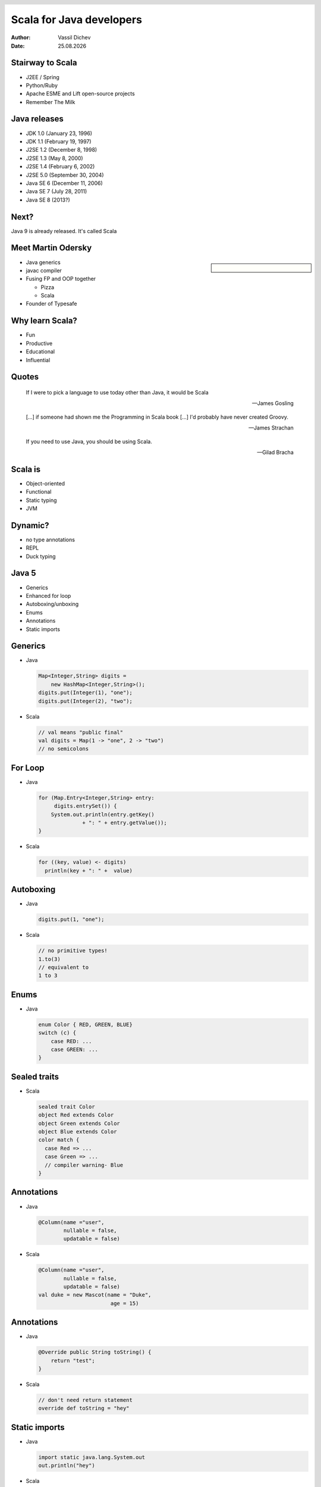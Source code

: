 Scala for Java developers
=========================



:author: Vassil Dichev
:date: |date|

.. header::

  .. image:: images/java2days.png
    :class: scale
    :height: 73
    :width: 259

.. footer:: 2011 Java2Days Conference | 3-4 November, Sofia, Bulgaria | www.java2days.com

.. |date| date:: %d.%m.%Y

Stairway to Scala
-----------------

.. class:: incremental

* J2EE / Spring

* Python/Ruby

* Apache ESME and Lift open-source projects

* Remember The Milk

Java releases
-------------

* JDK 1.0 (January 23, 1996)

* JDK 1.1 (February 19, 1997)

* J2SE 1.2 (December 8, 1998)

* J2SE 1.3 (May 8, 2000)

* J2SE 1.4 (February 6, 2002)

* J2SE 5.0 (September 30, 2004)

* Java SE 6 (December 11, 2006)

* Java SE 7 (July 28, 2011)

* Java SE 8 (2013?)

Next?
-----

.. class:: huge center

  Java 9 is already released. It's called Scala

Meet Martin Odersky
-------------------

.. sidebar:: \ 

  .. image:: images/martin_odersky.jpg
    :class: scale
    :width: 166
    :height: 256
    :align: center

.. en.wikipedia.org > Wiki > File:Mark Odersky photo by Linda Poeng

* Java generics

* javac compiler

* Fusing FP and OOP together

  * Pizza

  * Scala

* Founder of Typesafe

Why learn Scala?
----------------

.. class:: incremental

* Fun

* Productive

* Educational

* Influential

Quotes
------

.. 

  If I were to pick a language to use today other than Java, it would be Scala
  
  -- James Gosling

.. 

  [...] if someone had shown me the Programming in Scala book [...] I'd probably have never created Groovy.
  
  -- James Strachan

.. 

  If you need to use Java, you should be using Scala.
  
  -- Gilad Bracha

Scala is
--------

.. class:: incremental

* Object-oriented

* Functional

* Static typing

* JVM

Dynamic?
--------

.. class:: incremental

* no type annotations

* REPL

* Duck typing

.. Things you can go without

.. semicolons

.. public

.. final

.. return

.. dot

.. parentheses

Java 5
------

.. class:: incremental

* Generics

* Enhanced for loop

* Autoboxing/unboxing

* Enums

* Annotations

* Static imports

Generics
--------

* Java

  .. code-block:: java

    Map<Integer,String> digits =
        new HashMap<Integer,String>();
    digits.put(Integer(1), "one");
    digits.put(Integer(2), "two");

* Scala

  .. code-block:: scala

    // val means "public final"
    val digits = Map(1 -> "one", 2 -> "two")
    // no semicolons

For Loop
--------

* Java

  .. code-block:: java

    for (Map.Entry<Integer,String> entry:
         digits.entrySet()) {
        System.out.println(entry.getKey()
                  + ": " + entry.getValue());
    }

* Scala

  .. code-block:: scala

    for ((key, value) <- digits)
      println(key + ": " +  value)

Autoboxing
----------

* Java

  .. code-block:: java

    digits.put(1, "one");

* Scala

  .. code-block:: scala

    // no primitive types!
    1.to(3)
    // equivalent to
    1 to 3

Enums
-----

* Java

  .. code-block:: java

    enum Color { RED, GREEN, BLUE}
    switch (c) {
        case RED: ...
        case GREEN: ...
    }

Sealed traits
-------------

* Scala

  .. code-block:: scala

    sealed trait Color
    object Red extends Color
    object Green extends Color
    object Blue extends Color
    color match {
      case Red => ...
      case Green => ...
      // compiler warning- Blue
    }

Annotations
-----------

* Java

  .. code-block:: java

    @Column(name ="user",
            nullable = false,
            updatable = false)

* Scala

  .. code-block:: scala

    @Column(name ="user",
            nullable = false,
            updatable = false)
    val duke = new Mascot(name = "Duke",
                           age = 15)

Annotations
-----------

* Java

  .. code-block:: java

    @Override public String toString() {
        return "test";
    }

* Scala

  .. code-block:: scala

    // don't need return statement
    override def toString = "hey"

Static imports
--------------

* Java

  .. code-block:: java

    import static java.lang.System.out
    out.println("hey")

* Scala

  .. code-block:: scala

    import java.lang.System.out._
    import java.sql.{Date=>SqlDate}
    import duke._
    println("name: " + name + ", age: " + age)

Java 7
------

.. class:: incremental

* Strings in switch

* Type inference

* Automatic resource management (ARM)

* Multi-catch

Type inference
--------------

* Java

  .. code-block:: java

    Map<> digits = new HashMap<Integer,String>();

* Scala

  .. code-block:: scala

    val conference = "Java2Days"
    val num = 42
    val digits = Map(1 -> "one", 2 -> "two")

Strings in switch
-----------------

* Java

  .. code-block:: java

    switch s {
      case "one": out.println(1)
    }

* Scala

  .. code-block:: scala

    myVar match {
      case 1 => "int 1"
      case "one" => "string one"
      case s: String => "string: " + s
      case Array(1, _*) =>
        "array starting with 1"
      case _ => 
    }

Multi-catch
-----------

* Java

  .. code-block:: java

    try {...
    } catch (ConnectException |
        SocketException ex) {

* Scala

  .. code-block:: scala

    try {...} catch {
      case net: SocketException |
                 ConnectException => ...
      case e: Exception => e.printStackTrace
    }

Automatic resource management
-----------------------------

* Java

  .. code-block:: java

    try (BufferedReader br =
         new BufferedReader(new FileReader(path)) {
        return br.readLine();
    }

* Scala

  .. code-block:: scala

    using(new BufferedReader(
            new FileReader("file.txt"))) {
      f => println(f.readLine)
    }

Implementing ARM
----------------

.. code-block:: scala

  def using[T<:{def close()}]
          (resource: T)
          (block: T => Unit) {
    try {
      block(resource)
    } finally {
      if (resource != null) resource.close()
    }
  }

Java 8- lambda expressions
--------------------------

* Java

  .. code-block:: java

    x -> x + 1
    (int x) -> x + 1

* Scala

  .. code-block:: scala

    (x: Int) => x + 1
    x => x + 1
    _ + 1
    (1 +)

Consistency
-----------

* Pattern matching

  .. code-block:: scala

    entry match {
      case (key, value) => println(key, value)
    }
    val (key, value) = getEntry
    for ((key, value) <- digits)
      println(key + ": " +  value)

* No primitives

* Arrays are collections

Is Scala the next Java?
-----------------------

.. class:: huge center incremental

  No

.. class:: incremental

* Different patterns

* Java's not going anytime soon

* Age of polyglotism- best tool for the job

Change in thinking
------------------

* Scala is fun(ctional)

  .. code-block:: scala

    for (i <- 1 to 100 if i % 2 == 0
    ) yield (i * 3)

* Scala is parallel

  .. code-block:: scala

    for (i <- (1 to 100).par if i % 2 == 0
    ) yield i * 3

Learning Scala
--------------

.. class:: borderless

.. list-table::

  * 

    * 

      .. image:: images/BeginningScala.gif
        :class: scale
        :align: center
        :width: 86
        :height: 114

    * Beginning Scala

    * 

      * David Pollak

  * 

    * 

      .. image:: images/ProgrammingInScala.gif
        :class: scale
        :align: center
        :width: 91
        :height: 118

    * Programming in Scala

    * 

      * Martin Odersky

      * Bill Venners

      * Lex Spoon

  * 

    * 

      .. image:: images/ProgrammingScala.gif
        :class: scale
        :align: center
        :width: 90
        :height: 117

    * Programming Scala

    * 

      * Alex Payne

      * Dean Wampler

Using Scala
-----------

* Testing

  * Behaviour-driven development (specs)

* Concurrency library

  * Akka

* Distributed software

  * Akka

* RESTful APIs

  * Unfiltered